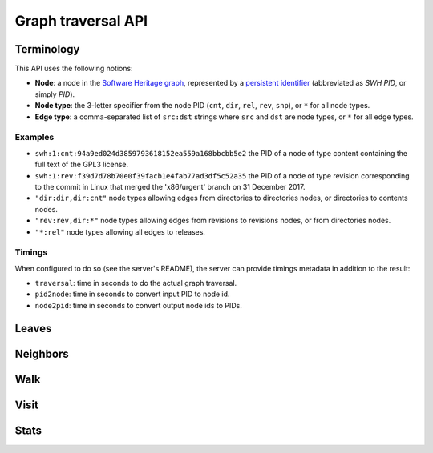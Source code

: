 Graph traversal API
===================

Terminology
-----------

This API uses the following notions:

- **Node**: a node in the `Software Heritage graph
  <https://docs.softwareheritage.org/devel/swh-model/data-model.html>`_,
  represented by a `persistent identifier
  <https://docs.softwareheritage.org/devel/swh-model/persistent-identifiers.html#persistent-identifiers>`_
  (abbreviated as *SWH PID*, or simply *PID*).
- **Node type**: the 3-letter specifier from the node PID (``cnt``, ``dir``,
  ``rel``, ``rev``, ``snp``), or ``*`` for all node types.
- **Edge type**: a comma-separated list of ``src:dst`` strings where ``src`` and
  ``dst`` are node types, or ``*`` for all edge types.

Examples
~~~~~~~~

- ``swh:1:cnt:94a9ed024d3859793618152ea559a168bbcbb5e2`` the PID of a node of
  type content containing the full text of the GPL3 license.
- ``swh:1:rev:f39d7d78b70e0f39facb1e4fab77ad3df5c52a35`` the PID of a node of
  type revision corresponding to the commit in Linux that merged the
  'x86/urgent' branch on 31 December 2017.
- ``"dir:dir,dir:cnt"`` node types allowing edges from directories to
  directories nodes, or directories to contents nodes.
- ``"rev:rev,dir:*"`` node types allowing edges from revisions to revisions
  nodes, or from directories nodes.
- ``"*:rel"`` node types allowing all edges to releases.

Timings
~~~~~~~

When configured to do so (see the server's README), the server can provide
timings metadata in addition to the result:

- ``traversal``: time in seconds to do the actual graph traversal.
- ``pid2node``: time in seconds to convert input PID to node id.
- ``node2pid``: time in seconds to convert output node ids to PIDs.

Leaves
------

.. http:get:: /graph/leaves/:src

    Performs a graph traversal and returns the leaves of the subgraph rooted at
    the specified source node.

    :param string src: source node specified as a SWH PID

    :query string edges: edges types the traversal can follow; default to
        ``"*"``
    :query string direction: direction in which graph edges will be followed;
        can be either ``forward`` or ``backward``, default to ``forward``

    :statuscode 200: success
    :statuscode 400: invalid query string provided
    :statuscode 404: starting node cannot be found

    .. sourcecode:: http

        HTTP/1.1 200 OK
        Content-Type: application/json

        {
            "result": [
                "swh:1:cnt:669ac7c32292798644b21dbb5a0dc657125f444d",
                "swh:1:cnt:da4cb28febe66172a9fdf1a235525ae6c00cde1d",
                ...
            ],
            "meta": {
                "timings": {
                    "traversal": 0.002942681,
                    "pid2node": 0.000178051,
                    "node2pid": 0.000956569
                }
            }
        }

Neighbors
---------

.. http:get:: /graph/neighbors/:src

    Returns node direct neighbors (linked with exactly one edge) in the graph.

    :param string src: source node specified as a SWH PID

    :query string edges: edges types allowed to be listed as neighbors; default
        to ``"*"``
    :query string direction: direction in which graph edges will be followed;
        can be either ``forward`` or ``backward``, default to ``forward``

    :statuscode 200: success
    :statuscode 400: invalid query string provided
    :statuscode 404: starting node cannot be found

    .. sourcecode:: http

        HTTP/1.1 200 OK
        Content-Type: application/json

        {
            "result": [
                "swh:1:cnt:94a9ed024d3859793618152ea559a168bbcbb5e2",
                "swh:1:dir:d198bc9d7a6bcf6db04f476d29314f157507d505",
                ...
            ],
            "meta": {
                "timings": {
                    "traversal": 0.002942681,
                    "pid2node": 0.000178051,
                    "node2pid": 0.000956569
                }
            }
        }

Walk
----

.. http:get:: /graph/walk/:src/:dst

    Performs a graph traversal and returns the first found path from source to
    destination (final destination node included).

    :param string src: starting node specified as a SWH PID
    :param string dst: destination node, either as a node PID or a node type.
        The traversal will stop at the first node encountered matching the
        desired destination.

    :query string edges: edges types the traversal can follow; default to
        ``"*"``
    :query string traversal: traversal algorithm; can be either ``dfs`` or
        ``bfs``, default to ``dfs``
    :query string direction: direction in which graph edges will be followed;
        can be either ``forward`` or ``backward``, default to ``forward``

    :statuscode 200: success
    :statuscode 400: invalid query string provided
    :statuscode 404: starting node cannot be found

    .. sourcecode:: http

        HTTP/1.1 200 OK
        Content-Type: application/json

        {
            "result": [
                "swh:1:rev:f39d7d78b70e0f39facb1e4fab77ad3df5c52a35",
                "swh:1:rev:52c90f2d32bfa7d6eccd66a56c44ace1f78fbadd",
                "swh:1:rev:cea92e843e40452c08ba313abc39f59efbb4c29c",
                "swh:1:rev:8d517bdfb57154b8a11d7f1682ecc0f79abf8e02",
                ...
            ],
            "meta": {
                "timings": {
                    "traversal": 0.002942681,
                    "pid2node": 0.000178051,
                    "node2pid": 0.000956569
                }
            }
        }

Visit
-----

.. http:get:: /graph/visit/nodes/:src
.. http:get:: /graph/visit/paths/:src

    Performs a graph traversal and returns explored nodes or paths (in the order
    of the traversal).

    :param string src: starting node specified as a SWH PID

    :query string edges: edges types the traversal can follow; default to
        ``"*"``
    :query string direction: direction in which graph edges will be followed;
        can be either ``forward`` or ``backward``, default to ``forward``

    :statuscode 200: success
    :statuscode 400: invalid query string provided
    :statuscode 404: starting node cannot be found

    .. sourcecode:: http

        GET /graph/visit/nodes/
        HTTP/1.1 200 OK
        Content-Type: application/json

        {
            "result": [
                "swh:1:rev:f39d7d78b70e0f39facb1e4fab77ad3df5c52a35",
                "swh:1:rev:52c90f2d32bfa7d6eccd66a56c44ace1f78fbadd",
                ...
                "swh:1:rev:a31e58e129f73ab5b04016330b13ed51fde7a961",
                ...
            ],
            "meta": {
                "timings": {
                    "traversal": 0.002942681,
                    "pid2node": 0.000178051,
                    "node2pid": 0.000956569
                }
            }
        }

    .. sourcecode:: http

        GET /graph/visit/paths/
        HTTP/1.1 200 OK
        Content-Type: application/json

        {
            "result": [
                [
                    "swh:1:rev:f39d7d78b70e0f39facb1e4fab77ad3df5c52a35",
                    "swh:1:rev:52c90f2d32bfa7d6eccd66a56c44ace1f78fbadd",
                    ...
                ],
                [
                    "swh:1:rev:f39d7d78b70e0f39facb1e4fab77ad3df5c52a35",
                    "swh:1:rev:a31e58e129f73ab5b04016330b13ed51fde7a961",
                    ...
                ],
                ...
            ],
            "meta": {
                "timings" : {
                    "traversal": 0.002942681,
                    "pid2node": 0.000178051,
                    "node2pid": 0.000956569
                }
            }
        }

Stats
-----

.. http:get:: /graph/stats

    Returns statistics on the compressed graph.

    :statuscode 200: success

    .. sourcecode:: http

        HTTP/1.1 200 OK
        Content-Type: application/json

        {
            "counts": {
                "nodes": 16222788,
                "edges": 9907464
            },
            "ratios": {
                "compression": 0.367,
                "bits_per_node": 5.846,
                "bits_per_edge": 9.573,
                "avg_locality": 270.369
            },
            "indegree": {
                "min": 0,
                "max": 12382,
                "avg": 0.6107127825377487
            },
            "outdegree": {
                "min": 0,
                "max": 1,
                "avg": 0.6107127825377487
            }
        }
